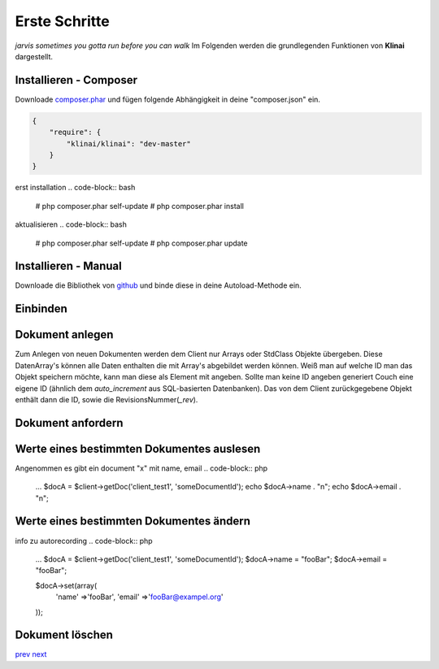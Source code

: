 
Erste Schritte
==============

*jarvis sometimes you gotta run before you can walk*
Im Folgenden werden die grundlegenden Funktionen von **Klinai** dargestellt.



Installieren - Composer
---------

Downloade `composer.phar`_ und fügen folgende Abhängigkeit in deine "composer.json" ein.

.. code-block:: javascript

    {
        "require": {
            "klinai/klinai": "dev-master"
        }
    }

erst installation
.. code-block:: bash

    # php composer.phar self-update
    # php composer.phar install

aktualisieren
.. code-block:: bash
    # php composer.phar self-update
    # php composer.phar update




Installieren - Manual
---------
Downloade die Bibliothek von `github`_ und binde diese in deine Autoload-Methode ein.


Einbinden
---------

.. code-block:: php
    use Klinai\Client\Client;
    use Klinai\Client\ClientConfig;
    
    $config = new ClientConfig( array(
        'databases'=>array(
            'client_test1'=>array(
                'dbname'=>'klinai_test_db1',
                'host'=>'http://127.0.0.1:5984',
            ),
            'client_test2'=>array(
                'dbname'=>'klinai_test_db2',
                'host'=>'http://127.0.0.1:5984',
            )
        ),
    ));
    
    $client = new Client ();
    $client->setConfig($config);


Dokument anlegen
------------------
Zum Anlegen von neuen Dokumenten werden dem Client nur Arrays oder StdClass Objekte übergeben.
Diese DatenArray's können alle Daten enthalten die mit Array's abgebildet werden können.
Weiß man auf welche ID man das Objekt speichern möchte, kann man diese als Element mit angeben.
Sollte man keine ID angeben generiert Couch eine eigene ID (ähnlich dem *auto_increment*
aus SQL-basierten Datenbanken). Das von dem Client zurückgegebene Objekt enthält dann die ID, sowie die RevisionsNummer(*_rev*).


.. code-block:: php
    $docDataA = array(
        'name'=>'foo',
        'email'=>'foo@example.org',
    );
    $docA = $client->storeDoc('client_test1', $docDataA);
    
    
    $docDataB = array(
        'id'=>'someDocumentId',
        'name'=>'foo',
        'email'=>'foo@example.org',
    );
    $docB = $client->storeDoc('client_test1', $docDataB);
    

Dokument anfordern
------------------
.. code-block:: php
    ...
    $docA = $client->getDoc('client_test1', 'someDocumentId');
    $docB = $client->getDoc('client_test1', 'otherDocumentId');



Werte eines bestimmten Dokumentes auslesen
------------------
Angenommen es gibt ein document "x" mit name, email
.. code-block:: php
    ...
    $docA = $client->getDoc('client_test1', 'someDocumentId');
    echo $docA->name . "\n";
    echo $docA->email . "\n";

Werte eines bestimmten Dokumentes ändern
------------------
info zu autorecording
.. code-block:: php
    ...
    $docA = $client->getDoc('client_test1', 'someDocumentId');
    $docA->name = "fooBar";
    $docA->email = "fooBar";
    
    $docA->set(array(
        'name' =>'fooBar',
        'email' =>'fooBar@exampel.org'
    ));
    
    
Dokument löschen
------------------
.. code-block:: php
    ...
    $docA = $client->getDoc('client_test1', 'someDocumentId');
    $client->deleteDocument('client_test1', $docA);
    
    $docB = $client->getDoc('client_test1', 'otherDocumentId');
    $docB->delete();
    

`prev`_
`next`_

.. _`next`: ../index.rst
.. _`prev`: ../index.rst
.. _`composer.phar`: https://getcomposer.org/composer.phar
.. _`github`: https://github.com/Klinai/klinai/
